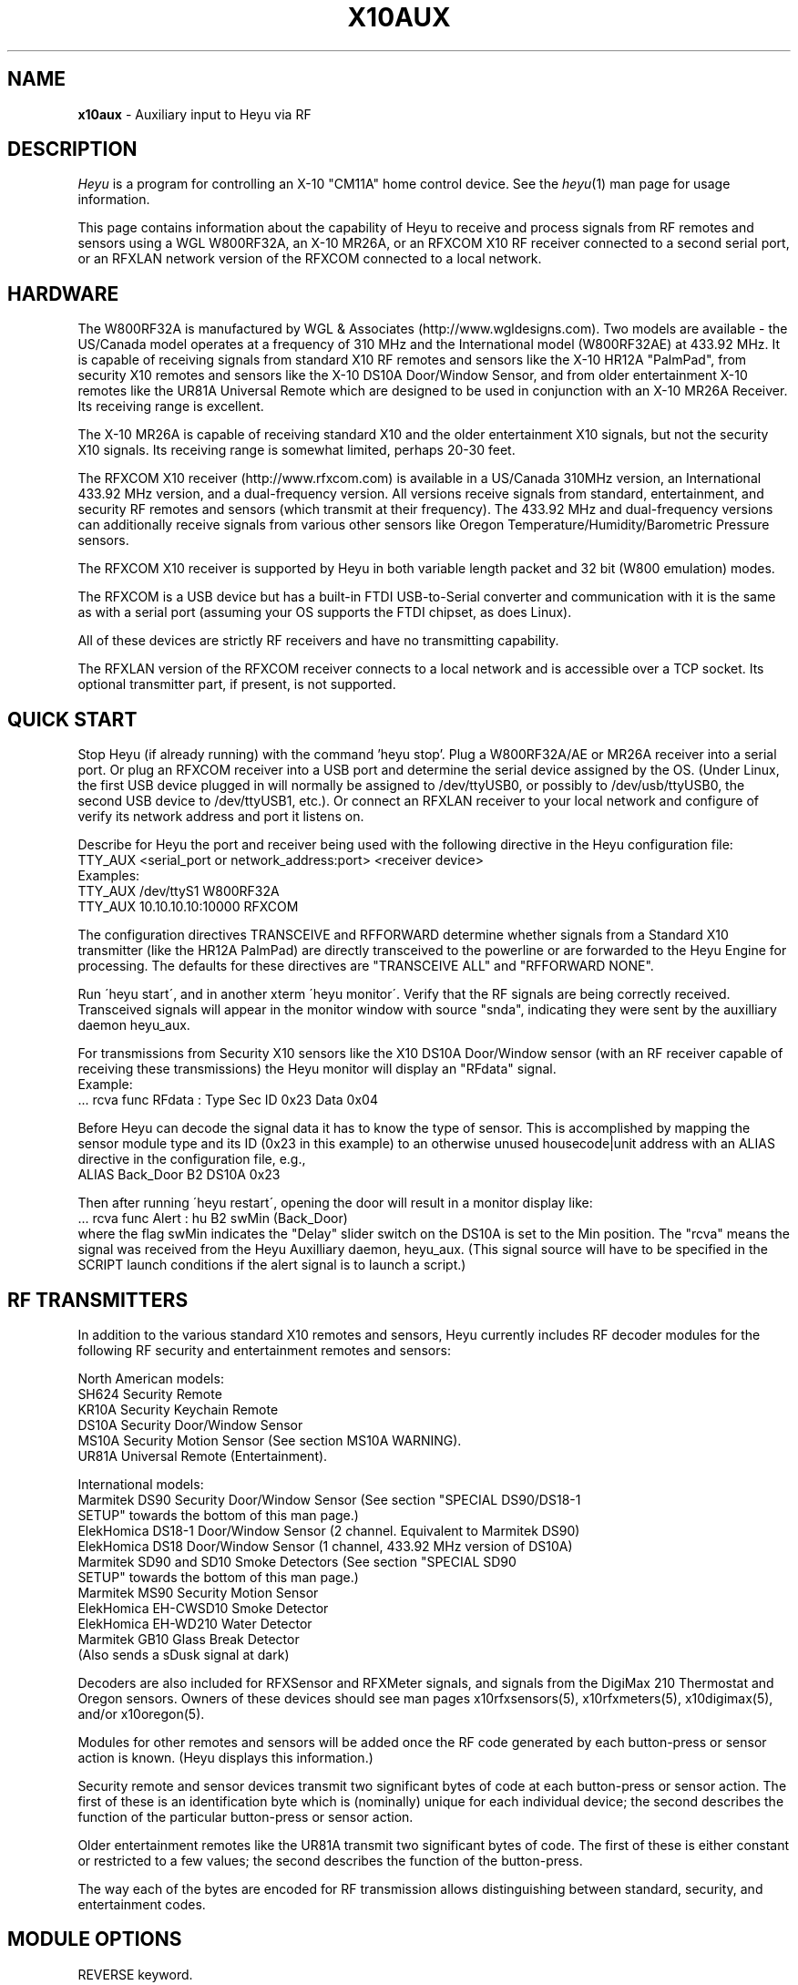 .TH X10AUX 5 local
.SH NAME
.B x10aux\^
- Auxiliary input to Heyu via RF
.SH DESCRIPTION
.I Heyu
is a program for controlling an X-10 "CM11A" home control device.
See  the \fIheyu\fP(1) man page for usage information.
.PP
This page contains information about the capability of Heyu to receive
and process signals from RF remotes and sensors using a WGL W800RF32A, an
X-10 MR26A, or an RFXCOM X10 RF receiver connected to a second serial port,
or an RFXLAN network version of the RFXCOM connected to a local network.

.SH HARDWARE
The W800RF32A is manufactured by WGL & Associates (http://www.wgldesigns.com).
Two models are available - the US/Canada model operates at a frequency
of 310 MHz and the International model (W800RF32AE) at 433.92 MHz.
It is capable of receiving signals from standard X10 RF remotes and
sensors like the X-10 HR12A "PalmPad", from security X10 remotes and sensors
like the X-10 DS10A Door/Window Sensor, and from older entertainment X-10
remotes like the UR81A Universal Remote which are designed to be used
in conjunction with an X-10 MR26A Receiver.  Its receiving range is 
excellent.
.PP
The X-10 MR26A is capable of receiving standard X10 and the older entertainment
X10 signals, but not the security X10 signals.  Its receiving range is
somewhat limited, perhaps 20-30 feet.
.PP
The RFXCOM X10 receiver (http://www.rfxcom.com) is available in a US/Canada 310MHz
version, an International 433.92 MHz version, and a dual-frequency version.
All versions receive signals from standard, entertainment, and security RF
remotes and sensors (which transmit at their frequency).  The 433.92 MHz and
dual-frequency versions can additionally receive signals from various other
sensors like Oregon Temperature/Humidity/Barometric Pressure sensors.
.PP
The RFXCOM X10 receiver is supported by Heyu in both variable length packet and
32 bit (W800 emulation) modes.  
.PP
The RFXCOM is a USB device but has a built-in FTDI USB-to-Serial converter
and communication with it is the same as with a serial port (assuming your
OS supports the FTDI chipset, as does Linux).
.PP
All of these devices are strictly RF receivers and have no transmitting
capability.
.PP
The RFXLAN version of the RFXCOM receiver connects to a local network
and is accessible over a TCP socket. Its optional transmitter part, if present,
is not supported.

.SH QUICK START
Stop Heyu (if already running) with the command 'heyu stop'.
Plug a W800RF32A/AE or MR26A receiver into a serial port.  Or plug an RFXCOM
receiver into a USB port and determine the serial device assigned by the
OS. (Under Linux, the first USB device plugged in will normally be assigned
to /dev/ttyUSB0, or possibly to /dev/usb/ttyUSB0, the second USB device to
/dev/ttyUSB1, etc.). Or connect an RFXLAN receiver to your local network and
configure of verify its network address and port it listens on.
.PP
Describe for Heyu the port and receiver being used with the following
directive in the Heyu configuration file:
.br
  TTY_AUX  <serial_port or network_address:port>  <receiver device>
.br
Examples:
.br
  TTY_AUX  /dev/ttyS1  W800RF32A
.br
  TTY_AUX  10.10.10.10:10000  RFXCOM
.PP
The configuration directives TRANSCEIVE and RFFORWARD determine whether signals
from a Standard X10 transmitter (like the HR12A PalmPad) are directly transceived
to the powerline or are forwarded to the Heyu Engine for processing.  The defaults
for these directives are "TRANSCEIVE  ALL" and "RFFORWARD  NONE".
.PP
Run \'heyu start\', and in another xterm \'heyu monitor\'.  Verify that the RF
signals are being correctly received.  Transceived signals will appear in the 
monitor window with source "snda", indicating they were sent by the auxilliary
daemon heyu_aux.
.PP
For transmissions from Security X10 sensors like the X10 DS10A Door/Window sensor
(with an RF receiver capable of receiving these transmissions) the Heyu monitor
will display an "RFdata" signal.
.br
Example:
.br
  ... rcva func  RFdata : Type Sec  ID 0x23  Data 0x04
.PP
Before Heyu can decode the signal data it has to know the type of sensor.  This is
accomplished by mapping the sensor module type and its ID (0x23 in
this example) to an otherwise unused housecode|unit address with an ALIAS
directive in the configuration file, e.g.,
.br
  ALIAS Back_Door B2  DS10A  0x23
.PP
Then after running \'heyu restart\', opening the door will result in a monitor
display like:
.br
  ... rcva func Alert : hu B2 swMin (Back_Door)
.br
where the flag swMin indicates the "Delay" slider switch on the DS10A is set to
the Min position.  The "rcva" means the signal was received from the Heyu
Auxilliary daemon, heyu_aux.  (This signal source will have to be specified in
the SCRIPT launch conditions if the alert signal is to launch a script.) 


.SH RF TRANSMITTERS
In addition to the various standard X10 remotes and sensors, Heyu currently
includes RF decoder modules for the following RF security and
entertainment remotes and sensors:
.PP
North American models:
.br
  SH624 Security Remote
.br
  KR10A Security Keychain Remote
.br
  DS10A Security Door/Window Sensor
.br
  MS10A Security Motion Sensor (See section MS10A WARNING).
.br
  UR81A Universal Remote (Entertainment).
.PP
International models:
.br
  Marmitek DS90 Security Door/Window Sensor (See section "SPECIAL DS90/DS18-1
    SETUP" towards the bottom of this man page.)
.br
  ElekHomica DS18-1 Door/Window Sensor (2 channel. Equivalent to Marmitek DS90)
.br
  ElekHomica DS18 Door/Window Sensor (1 channel, 433.92 MHz version of DS10A) 
.br
  Marmitek SD90 and SD10 Smoke Detectors (See section "SPECIAL SD90
    SETUP" towards the bottom of this man page.)
.br
  Marmitek MS90 Security Motion Sensor
.br
  ElekHomica EH-CWSD10 Smoke Detector
.br
  ElekHomica EH-WD210 Water Detector
.br
  Marmitek GB10 Glass Break Detector
.br
    (Also sends a sDusk signal at dark)
.PP
Decoders are also included for RFXSensor and RFXMeter signals, and
signals from the DigiMax 210 Thermostat and Oregon sensors. Owners
of these devices should see man pages x10rfxsensors(5), x10rfxmeters(5),
x10digimax(5), and/or x10oregon(5).

.PP
Modules for other remotes and sensors will be added once the RF code
generated by each button-press or sensor action is known.  (Heyu
displays this information.)
.PP
Security remote and sensor devices transmit two significant bytes of code
at each button-press or sensor action.  The first of these is an
identification byte which is (nominally) unique for each individual
device; the second describes the function of the particular
button-press or sensor action.
.PP
Older entertainment remotes like the UR81A transmit two significant
bytes of code.  The first of these is either constant or restricted
to a few values; the second describes the function of the button-press.
.PP
The way each of the bytes are encoded for RF transmission allows
distinguishing between standard, security, and entertainment codes.

.SH MODULE OPTIONS

REVERSE keyword.
.br
The Alert/Clear action of security Door/Window sensors may be swapped
by including the keyword REVERSE as a parameter to the ALIAS directive
which maps the sensor ID to a Housecode|Unit address.  With this option
the Alert signal is issued when the door/window is closed and the Clear 
signal when it is opened.  This option is currently supported by the
models DS10A and DS90 sensors.  It was added so that these sensors can
be used with a N/O switch instead of the N/C magnetic switch supplied with
the unit.
.PP
MAIN keyword
.br
AUX keyword
.br
These keywords are currently supported only by the DS90 Security
Door/Window sensor.  See the special setup instructions for this sensor
in the SPECIAL DS90 SETUP section toward the bottom of this man page.


.SH BASIC OPERATION
In order to receive RF signals, Heyu relies on the heyu_aux
daemon, which is started either manually with the \'heyu aux\'
command or automatically in the startup sequence with the
\'heyu start\' command.  The serial port, or network address
in case of the RFXLAN network receiver, and attached receiver
device must be specified in the Heyu configuration file with
the TTY_AUX directive. The syntax for this directive is:
.br
  TTY_AUX  <serial_port or network_address:port>  <receiver device>
.br
where <receiver device> is W800RF32A, MR26A, or RFXCOM.  Examples:
.br
  TTY_AUX  /dev/ttyS1  W800RF32A
.br
  TTY_AUX  10.10.10.10:10000  RFXCOM

.PP
RFXCOM defaults to the variable length packet mode model, RFXCOMVL.
The 32 bit W800 emulation mode RFXCOM32 may be specified if
necessary.
.PP
There is no default for this directive.

.PP
Standard X10 RF signals received by heyu_aux may either be directly
transceived to X10 powerline code or may be forwarded to the heyu_engine
and used to launch scripts without the delay inherent in X10 powerline
communication.  The alternatives are controlled by the two configuration
directives, TRANSCEIVE and RFFORWARD.  The syntax for these directives
is:
.br
   TRANSCEIVE  <list>
.br
   RFFORWARD   <list>
.br
where <list> may be the keywords ALL or NONE, or may be a string of
housecode enclosed in square [] brackets.
.br
Example:
.br
  TRANSCEIVE  [BFH]
.br
  RFFORWARD   [IJK]
.br
which will transceive RF signals on housecode B, F, and H, and forward
RF signals on housecode I, J, and K.  RF signals on all other housecodes
will be ignored.
.PP
Either of these directives may also use the keyword ALLEXCEPT followed by
the square bracketed housecode list to include all housecodes except
those in the list.
.br
Example:
.br
  TRANSCEIVE  [BFH]
.br
  RFFORWARD  ALLEXCEPT [BFHLM]
.br
In this example, housecodes B, F, and H will be transceived,
housecodes L and M will be ignored, and all others will be
forwarded.
.br

Any given housecode may not be both transceived and forwarded.
.br

The default for the TRANSCEIVE directive is ALL, and that for the
RFFORWARD directive is NONE.
.br

Finer grained control is available from special module types
used in an ALIAS directive which can override the TRANSCEIVE
and RFFORWARD selections for specific units and functions
within a housecode.  These module types are:
.br
  PALMPAD (or HR12A) - Controls RF On, Off, Dim, and Bright
.br
  KEYCHAIN (or KC624) - Controls RF On and Off
.br
  ONLYON - Controls RF On
.br
  ONLYOFF - Controls RF Off
.br
  MS12, MS13, MS14, MS16 - Controls RF On and Off.
.PP
The MSxx module types differ from the KEYCHAIN module type only
in that they are defined as "sensors" and will be listed in the
table displayed by \'heyu show sensors\'.
.PP
Each of these special module types requires one of the parameters
TRANSCEIVE, RFFORWARD, or RFIGNORE to define its functionality.
.br
Example:
.br
  ALIAS  XMMS_Control D1-4 PALMPAD  RFFORWARD
.br
which would direct heyu_aux to forward On/Off/Dim/Bright signals
from an X-10 PalmPad (or any other RF remote) on housecode D,
units 1 through 4, regardless of the selections in TRANSCODE and
RFFORWARD (which will otherwise control other RF signals on this
housecode).
.br

Example:
.br
  ALIAS  LightIgnore  B2  KEYCHAIN  RFIGNORE
.br
would direct heyu_aux to ignore RF signals from the light sensor
on Address+1 of a (non-security) Motion Sensor, e.g., the X-10
MS14A, set to address B1 (which often causes collision problems
when the sensor\'s "motion" signal turns on a lamp within view
of the sensor).
.PP  
If, for whatever reason, you have an external transceiver like
a TM751 or RR501 in operation, Heyu should usually not transceive
on the same housecode lest there be signal collisions on the
AC power line.
.PP
Note: Heyu identifies signals transceived by heyu_aux as having the
source SNDA. Signals forwarded to heyu_engine are identified as
having source RCVA.  Remember this when using these signals to
launch a script.
.PP
Security and Entertainment X10 RF signals received by heyu_aux are
decoded and processed by the Heyu State Engine daemon, heyu_engine.
Since these types of signals contain no Housecode/Unit identification,
the transmitting device must be mapped to a Housecode and Unit in
an ALIAS configuration directive for the RF signal to be decoded by the 
Heyu Engine.  Once decoded, the signals can be used to launch scripts
or control various Heyu features like a home security system.
.PP
Heyu identifies security and entertainment signals from heyu_aux as originating
from source RCVA. Remember this when using these signals to launch a script.
.PP
For security devices, the identification of the individual device (or devices
if you have more than one of the same type) must be provided with the
ALIAS directive.  The syntax is:
.br
  ALIAS  <label> <housecode|unit> <device model>  <ID> [<ID> [<ID>...]]
.br
where <ID> represents the security ID of a device expressed as a hexadecimal
number, either with or without the "0x" prefix.  Up to 16 security IDs can be
associated with a single housecode|unit address for security remotes.
.PP
Note: multiple device IDs are normally mapped to a single
housecode|unit address only for security remotes of the same model.
Security sensors must be mapped to different addresses so the signals
from each can be distinguished. 
Examples:
.br
  ALIAS  my_sh624_remote  D12  SH624  0x1c b2
.br
  ALIAS  back_door  C3  DS10A  0x65
.PP
To determine the security ID of a device, start Heyu normally and open
a Heyu Monitor window.  Operate the device(s) in question by pressing a
button, opening the door, or whatever it takes to make it send an RF
signal.  Heyu will display the raw RF signal in the monitor
window like this:
.br
   rcva func     RFdata : Type Sec ID 0x65 Data 0x04
.br
which provides the information that a signal was received by heyu_aux
(rcva) and that it is from a device of type Sec[urity] with ID 0x65.
Once we have added the ALIAS directive (in the back_door DS10A example
above) to the configuration file and restarted Heyu, the same signal
now interpreted by heyu_engine will be displayed in the monitor as:
.br
   rcva func      Alert : hc C unit 3 swMin (back_door)
.br
Indicating the door was opened and that the DS10A has its slider
switch set to the "min" position.
.PP
Most X10 Security devices actually send a 16-bit ID code, however the
upper byte is received only with an RFXCOM receiver in variable
length packet mode.  The examples here illustrate only the 8-bit code
which would be received by a W800RF32A/AE receiver or RFXCOM in 32 bit
mode.  In the ALIAS directive, use whatever ID code, 16-bit or 8-bit,
is reported by Heyu from your RF receiver.
.PP
For entertainment remotes like the UR81A, the ID doesn\'t change.
It is built into the model and isn\'t specified in the ALIAS.
So using the UR81A as an example, we could use the directive:
.br
  ALIAS my_ur81a  B2  UR81A
.PP
The RF signals from entertainment remotes are currently decoded
by heyu_engine only as virtual data (\'vdata\') signals.  Heyu scripts
can examine the data value (environment variable X10_Vdata) to
determine what action to take for a particular button-press.  An
example script is UR81A_Action.sh found in the Utilities section
of the Heyu website (http://www.heyu.org).

.SH SECURITY FUNCTIONS AND FLAGS
The "Arm" and "Disarm" RF signals from security remotes like the X-10
SH624 and KR10A correspond to functions "arm" and "disarm".  They
control Heyu\'s global security flags ("armed", "disarmed", "armpending",
"home", and "away") the same as if the corresponding \'heyu arm ...\' or
\'heyu disarm ...\' commands were entered from the keyboard. (Global
flags may be tested in the launch conditions for any script.)
.br

Signals from security remotes and sensors also set local flags
for the actual or implied switches on the devices: "swmin", "swmax",
"swhome", "swaway", and finally "lobat" for a sensor low-battery flag.
(Local flags may only be tested in a launch condition based on a
signal received from the particular device which set that flag.)
.br 

Security sensors send the RF signals "Alert" or "Clear", corresponding
to functions "alert" and "clear".  They periodically repeat the
current state of the device in a signal approximately every 60-90
minutes, just to let the host system (Heyu in this case) know they
are functioning normally.
.br

Don't confuse the functions "arm" and "disarm" with the flags
"armed" and "disarmed", and don't confuse the local flags "swhome"
and "swaway" with the global flags "home" and "away".

.SH CONFIGURATION DIRECTIVES
The TTY_AUX, TRANSCEIVE, RFFORWARD, and ALIAS directives are
described earlier in this document.
.PP
TRANS_DIMLEVEL directive
.br
This directive specifies the dim level for each RF Dim or Bright
signal transceived by heyu_aux.  This is the same level as would
be sent with the \'heyu dim ...\' or \'heyu bright ...\' command
from the keyboard.  The default value is 2, which produces a
change of about 6 percent in brightness.  Setting the value
to 3 would produce a change of about 11 percent.  The allowed range
for this directive is 1-22, the same as for commands sent from the
keyboard.  Example:
.br
  TRANS_DIMLEVEL  2
.PP
AUX_REPCOUNTS directive
.br
RF transmitters of all types generally repeat the transmission
in multiple bursts. For example the X-10 HR12A "PalmPad" transmits
a minimum of 6 bursts - more if button is held down; the X-10
security remotes and sensors typically transmit 5-7 bursts.
This directive instructs heyu_aux how to handle multiple bursts
in an uninterrupted sequence by providing 3 numbers:
.br
  AUX_REPCOUNTS  <MIN> <REPEAT> <MAX>
.br
where:
  <MIN> is the minimum number of identical RF bursts in a row
  required for heyu_aux to issue its first response, i.e.,
  transceive the signal or send the signal to heyu_engine.
  (Default is 1 for the W800RF32A and RFXCOM, or 2 for the MR26A,
  which is more susceptable to noise.)
.PP
  <REPEAT> is the number of identical RF bursts in a row before
  heyu_aux will issue additional responses. (Default 8)
.br
  If <REPEAT> is set to zero, no more than the first response
  will be issued. Otherwise, setting the value of <REPEAT> too
  low can result in overruns - RF signals will accumulate
  in the system\'s serial driver buffer faster than they
  can be transceived.
.PP
  <MAX> is the number of bursts in a row without any break at which 
  point heyu_aux will stop issuing its normal responses and
  instead issue a "RF Flood : Started" signal. (Default 200)
.br
  Once there\'s a break in the flood, heyu_aux will issue a
  "RF Flood : Ended" signal.
.br
  If <MAX> is set to zero, heyu_aux will continue to send responses
  without limit and there will be no "RF Flood" signals.
.PP
The purpose of the <MAX> count is to protect the
system from being overwhelmed by an accidental (or deliberate)
unbroken flood of RF bursts, e.g., from a stuck button on a
remote.  Once there's an interruption in the flood, the counting
reverts back to <MIN>.  Heyu can be configured to launch a
"-rfflood" script when it receives a RF Flood Started or
Ended signal.
.PP
Most users won't need to change the defaults for this directive.
.br
Example:
.br
  AUX_REPCOUNTS 1  8  200
.br
will result in a signal being transceived or sent to the
heyu_engine on the 1st, 9th, 17th, ..., 193rd burst. Then
RF Flood messages will be sent on the 200th, 400th, 800th,
etc., burst.

.PP
SUPPRESS_RFXJAM directive
.br
Older firmware versions of the RFXCOM receiver sent a special
signal when they detected RF jamming, however the system was
prone to many false positives and the feature was removed.
.br
The options for this directive are YES or NO, with the default
being NO.  With this default, jamming signals from the older
RFXCOM receivers are reported in the Heyu Monitor and Log file as
"RF Jamming : Started|Ended  Main|Aux", where Main and Aux 
refer to the RFXCOM Master and Slave receivers.  If set to YES,
the jamming signals are treated as RF Noise.

.PP
HIDE_UNCHANGED directive
.br
This directive allows the display of signals in the Heyu Monitor
and log file to be suppressed if successive signals are unchanged,
for example the periodic "heatbeat" signals from security
sensors or temperature signals from temperature sensors.
.br
With the default value of NO for this directive, the log file
and monitor will be cluttered with between about 16 to 24
superfluous (typically "Clear") signals daily for each security
sensor, or far more from sensors like Oregon temperature
sensors which transmit approximately every 30 to 90 seconds.
.br

If the value of this directive is set to YES, then
the signal will be displayed in the monitor and log file
only when it represents a change from the previous state,
or if the signal launches a script.  Only the display is
hidden - the processing by heyu_engine continues normally.
.PP
DISPLAY_RAW_RF directive
.br
This directive instructs Heyu whether or not to display
the raw RF data bytes from the receiver device.  The
choices are the default "NONE" to not display any raw
data, "NOISE" to display data which heyu_aux judges to be
RF noise, or "ALL" to display both noise and normal raw
RF data.
.br

The display of raw data is in addition to the normal
decoded data display.  Displaying raw data requires writing
a _lot_ of data to the spool file which can interfere with
CM11A communications, so this directive should be left at
the default "NONE" (or "NOISE") except for testing and debugging (or
just to see what it looks like).
.br

Note: Some versions of the W800RF32A are said to
receive 4-byte RF data from newer X10 entertainment remotes
like the CR14A "Pan 'n Tilt" remote and the UR89A "Lola"
remote.  With the current absence of models for these remotes
in Heyu, heyu_aux is forced to classify RF data which might
be received from these remotes as RF noise.
.PP
SECURID_16 directive
.br
Is used with the RFXCOM receiver in variable length mode to
instruct Heyu how to handle 16-bit Security IDs. The default
is YES, to use 16-bit IDs.  If set to NO, Heyu will mask off
the upper byte and use only the lower byte, which corresponds
to the 8-bit ID used by the W800RF32 and RFXCOM receiver in 32
bit mode.  This directive is provided primarily for those
who have configured a large number of sensors using the 8-bit
IDs, until they have a chance to reconfigure them.
.PP
SECURID_PARITY directive
.br
Some security sensors appear to have a firmware bug whereby a
parity bit for the upper byte of a 16-bit ID isn\'t set properly.
With the default value of YES for this directive, the signal
will be classified as NOISE and ignored.  Setting the value of
this directive to NO instructs Heyu to ignore this parity bit,
which is less risky than ignoring the signal.


.SH LAUNCHING SCRIPTS
In addition to the standard X10 functions transceived by
heyu_aux (with source SNDA), the following functions 
received by heyu_engine (with source RCVA) from heyu_aux
are available for launching scripts: "arm", "disarm", "panic"
"alert", "clear", "slightson", "slightsoff", "vdata", "test", and
"tamper".
.PP
Other special functions which can launch scripts are described
in the Heyu man pages for RFXSensors, RFXMeters, Digimax, and
Oregon sensors.
.PP
Don\'t forget to include the source keyword(s) in the launch 
conditions.
.PP
The keywords and flags which can be tested in the launch
conditions for a script in addition to the usual keyword
"changed" and the common flags 1-16 are: "armed", "armpending",
"disarmed", "home", "away", "swhome", "swaway", "swmin",
"swmax", "lobat", "tamper", "main", and "aux".  (The last three 
currently relate only to the DS90 Security Door/Window sensor.)
.br
Example:
.br
  ALIAS  side_window  E7 DS10A  0x3d

.br
  SCRIPT side_window alert armed away rcva :: heyu turn siren on
.PP
The special launcher type "-rfflood" will launch a script
when an RF Flood signal is received.  The flags that can be
tested in the launch conditions for this launcher are the
special flags "started" or "ended", the common flags 1-16,
and the security flags "armed", "armpending", "disarmed",
"home", and "away".  Example:
.br
  SCRIPT -rfflood started armed away :: heyu on siren
.br
  SCRIPT -rfflood ended :: heyu off siren

.SH MS10A WARNING
When the total voltage of the four AA cells in the MS10A falls below
about 4.3 Volts, THE SENSOR WILL NO LONGER DETECT MOTION.  Its
heartbeat signal then is always Alert with the LoBat flag, which
continues to be transmitted until the battery voltage is somewhat
lower.  To avoid false alarms, Heyu scripts should always check
for the Alert/LoBat condition before checking for Alert alone, e.g.,
.br
  SCRIPT MyMS10A alert lobat rcva :: echo "Low battery" | mail
.br
  SCRIPT MyMS10A alert rcva :: call_police.sh


.SH SPECIAL DS90/DS18-1 SETUP 
The DS90 and DS18E Security Door/Window Sensors have two independent
circuits.  In addition to the main circuit which is actuated by
the magnetic door/window switch, there is an auxiliary circuit
actuated by connecting a switch to a pair of internal contacts.
.br

The DS90/DS18-1 also has a "tamper" switch actuated by removing the
cover from the unit which will issue a "Tamper" command and
set the Heyu tamper flag.  (The tamper flag is sticky and must be
cleared by executing a \'heyu clrtamper\' command.)
.br

Each circuit has its own security ID.  The security IDs are
related by the following formula, so given one the other can 
be derived:
.br
  (bit-reversed)AUX_ID = 1 + (bit-reversed) MAIN_ID.

This sensor can be configured in Heyu several different ways:
.br

Map the main and aux circuits to different housecode|unit
addresses.  Simply use the main ID in one ALIAS directive and the
aux ID in another ALIAS directive.
.br
Example:
.br
   ALIAS kitchen_door  C12  DS90  0x63
.br
   ALIAS kitchen_deadbolt C13 DS90 0xE3

.PP
Map both main and aux circuits to the same housecode|unit address
by including both security IDs in the one ALIAS directive.  The
signals from each will be distinguished by flags MAIN or AUX.
.br
Example:
.br 
   ALIAS kitchen_entry  C12  DS90  0x63  0xE3  
.br

Note: A potential hazard with mapping both circuits to the same
housecode|unit address is that they both use the same activity
timer.  So the failure of one circuit won't be tagged as "inactive"
so long as the other circuit is still working.
.br

If both circuits are mapped to the same address, the raw data from
the AUX sensor is stored in the "memory level" byte in the state
table and can be recovered with \'heyu rawmemlevel Hu\'.

.PP
Use only one of the two circuits and ignore signals from the
other.  To do this, include the security ID for whichever circuit
you want to use in the ALIAS directive.  Tell Heyu which one it
is by adding the keyword either MAIN or AUX as a parameter to the
directive.
.br
Example:
.br
   ALIAS kitchen_door  C12  DS90  0x63  MAIN
.br
In the above, Heyu will compute the AUX ID (0xE3) and ignore signals
received from it.

.SH SPECIAL SD90 SETUP
The Marmitek SD90 Smoke Detector transmits signals at two independent
ID addresses, an "Emergency" or "Test" address and a "Sensor" address.
.PP
Marmitek security base stations apparently use only the signal at
the Emergency address, and with the factory default SD90 setting the
signals at the Sensor address are disabled.  This is unfortunate 
because the Sensor transmissions include two important features which are
absent in the Emergency transmissions: a periodic "heartbeat" signal and
a low battery flag.
.PP
The Emergency and Sensor addresses may individually be programmed to a
value 1 through 16.  The following table displays the (8-bit) security
ID for each programmed address.
.PP
Note: An RFXCOM RF receiver in the default variable length mode will
display a 16-bit security ID with a high byte of 0x54 and a low byte
as shown in this table, e.g., 0x54C0 for Emergency address 1.
.PP
  Address    Emergency   Sensor
.br
  -------    ---------   ------
.br
     1         0xC0      Disabled  (Factory setting)
.br
     2         0xC1       0xD1
.br
     3         0xC2       0xD2
.br
     4         0xC3       0xD3
.br
     5         0xC4       0xD4
.br
     6         0xC5       0xD5
.br
     7         0xC6       0xD6
.br
     8         0xC7       0xD7
.br
     9         0xC8       0xD8
.br
    10         0xC9       0xD9
.br
    11         0xCA       0xDA
.br
    12         0xCB       0xDB
.br
    13         0xCC       0xDC
.br
    14         0xCD       0xDD
.br
    15         0xCE       0xDE
.br
    16        Disabled    0xDF
.PP
Each installed SD90 Smoke Detector unit should be set to its
own unique addresses.  It\'s probably a good idea to check with
nearby neighbors who may have a SD90 within range of your RF
receiver.
.PP
While the Emergency and Sensor addresses for a given SD90 can
be set to different values, there\'s no particular reason for
doing so and the full functionality of the SD90 can be achieved
by setting both Emergency and Sensor address to the same value
from 2 through 15.
.PP
Instructions for changing the Emergency and Sensor addresses
are provided in the Marmitek SD90 Advanced Use manual, which
at the time of this writing is available for download from URL:
.br
http://www.marmitek.com/nl/manual/9652_SD90_AdvancedUse.pdf
.br
however there\'s currently no reference to this anywhere on the
Marmitek website.  The instructions are reproduced here.
.PP
Having decided on the Emergency and Sensor addresses to use,
perform the following steps:
.br
  1. Press and hold the Test button, and while doing so, press and
hold the Reset button until the yellow LED lights up.  Then release 
the Reset button.
.br
  2. Release the Test button and wait 3 seconds.
.br
  3. Briefly press the Test button the number of times for the Emergency
address, e.g., once for address 1, twice for address 2, etc.  The LED
will blink for each press.
.br
  4. Wait until the LED lights up again, then wait another 3 seconds.
.br
  5. Briefly press the Test button the number of times for the Sensor
address.  Then wait.
.PP
After a delay of about 3 seconds, the LED will flash the Emergency
address and after another few seconds will flash the Sensor address.
If the Sensor address is anything other than 1, the LED will then
flash rapidly a number of times to indicate the procedure has been
completed.
.PP
The programmed addresses can be recovered by pressing the Reset
button.  The LED will flash the Emergency address, then after a 
short delay the Sensor address.

.PP
The Heyu SD90 model allows the Emergency and Sensor signals
to be mapped to the same or different housecode|unit addresses,
depending on whether one or both IDs are supplied as a parameter
in the ALIAS directive.
.br
Examples:
.br
  ALIAS Both_ID  F1  SD90  0xCA  0xDA
.br
-- or --
.br
  ALIAS Emer_ID  F1  SD90  0xCA
.br
  ALIAS Sens_ID  F2  SD90  0xDA

.PP
(where 0x54CA and 0x54DA should be substituted for 0xCA and 0xDA
respectively in the above when using an RFXCOM receive).

.PP
The signal from the Emergency address appears in the Heyu 
monitor as "Test" when either the Test button is pressed or
when the detector is actuated by smoke.  (The SD90 makes no 
distinction between the two.)
.PP
The signals from the Sensor address are "Alert" when the detector
is actuated by smoke, and "Clear" when the smoke dissipates and 
also at the heartbeat intervals.
.PP
When the SD90 determines that a low battery condition exists,
it sends a single Sensor signal with the LoBat flag, then stops
sending the heartbeat signal. (The detector will start issuing
audible beeps at intervals.) 

.SH SPECIAL BWR102 SETUP
Mapping the BWR102 scale data to a housecode|unit address with
an ALIAS directive and module type ORE_WGT1 is similar to that
for other Oregon sensors.
.PP
For each weight measurement, the BWR102 retransmits the encoded
weight data at intervals of 10 or 11 seconds, up to 7 times or
until another weight measurement is started.  The first of these
transmissions will always have the \'changed\' flag set, even if
the weight is identical to the previous weight measurement.
Subsequent retransmissions will have this flag unset.
.PP
The weight units slider switch on the scale controls only the unit
displayed on the scale\'s LCD; the transmitted native units are
always kilograms, to 0.1 kg precision.  The configuration directive
ORE_WGTSCALE is used to convert the native units to the user\'s
preferred units. 
.br
Example:
.br
  ORE_WGTSCALE  Lbs  2.200 

.SH AUTHORS
Charles W. Sullivan (cwsulliv01@heyu.org)

.SH SEE ALSO
http://www.heyu.org
.br
heyu(1), x10config(5), x10sched(5), x10scripts(5), x10cm17a(5), x10rfxsensors(5), x10rfxmeters(5), x10digimax(5), x10oregon(5)
